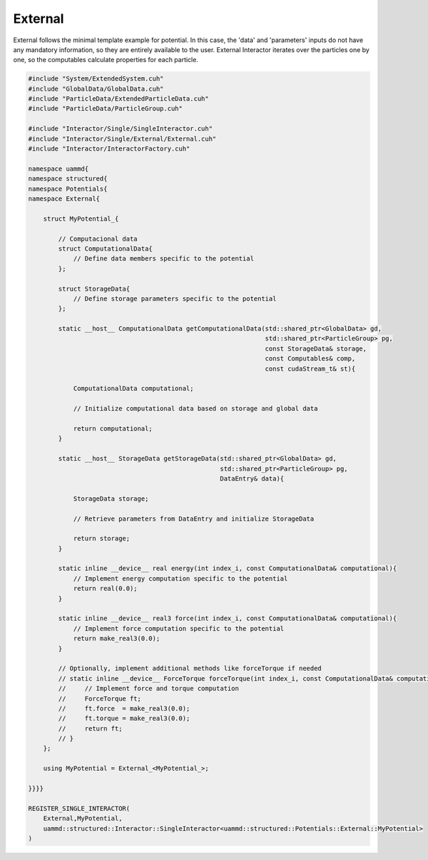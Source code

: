 External
========

External follows the minimal template example for potential. In this case, the
'data' and 'parameters' inputs do not have any mandatory information, so they
are entirely available to the user. External Interactor iterates over the
particles one by one, so the computables calculate properties for each particle.

.. code-block:: cpp

    #include "System/ExtendedSystem.cuh"
    #include "GlobalData/GlobalData.cuh"
    #include "ParticleData/ExtendedParticleData.cuh"
    #include "ParticleData/ParticleGroup.cuh"

    #include "Interactor/Single/SingleInteractor.cuh"
    #include "Interactor/Single/External/External.cuh"
    #include "Interactor/InteractorFactory.cuh"

    namespace uammd{
    namespace structured{
    namespace Potentials{
    namespace External{

        struct MyPotential_{

            // Computacional data
            struct ComputationalData{
                // Define data members specific to the potential
            };

            struct StorageData{
                // Define storage parameters specific to the potential
            };

            static __host__ ComputationalData getComputationalData(std::shared_ptr<GlobalData> gd,
                                                                   std::shared_ptr<ParticleGroup> pg,
                                                                   const StorageData& storage,
                                                                   const Computables& comp,
                                                                   const cudaStream_t& st){

                ComputationalData computational;

                // Initialize computational data based on storage and global data

                return computational;
            }

            static __host__ StorageData getStorageData(std::shared_ptr<GlobalData> gd,
                                                       std::shared_ptr<ParticleGroup> pg,
                                                       DataEntry& data){

                StorageData storage;

                // Retrieve parameters from DataEntry and initialize StorageData

                return storage;
            }

            static inline __device__ real energy(int index_i, const ComputationalData& computational){
                // Implement energy computation specific to the potential
                return real(0.0);
            }

            static inline __device__ real3 force(int index_i, const ComputationalData& computational){
                // Implement force computation specific to the potential
                return make_real3(0.0);
            }

            // Optionally, implement additional methods like forceTorque if needed
            // static inline __device__ ForceTorque forceTorque(int index_i, const ComputationalData& computational){
            //     // Implement force and torque computation
            //     ForceTorque ft;
            //     ft.force  = make_real3(0.0);
            //     ft.torque = make_real3(0.0);
            //     return ft;
            // }
        };

        using MyPotential = External_<MyPotential_>;

    }}}}

    REGISTER_SINGLE_INTERACTOR(
        External,MyPotential,
        uammd::structured::Interactor::SingleInteractor<uammd::structured::Potentials::External::MyPotential>
    )
